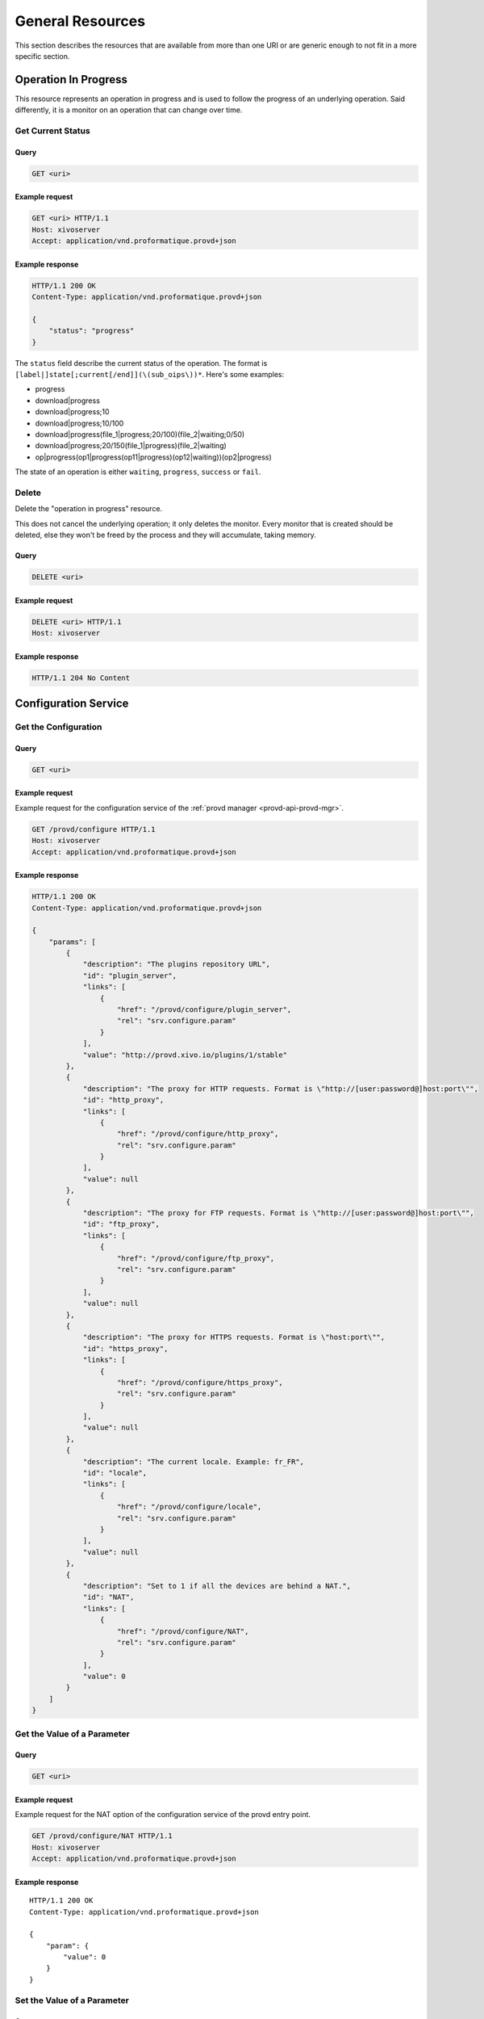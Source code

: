 *****************
General Resources
*****************

This section describes the resources that are available from more than one URI or are generic enough to
not fit in a more specific section.


.. _provd-api-oip:

Operation In Progress
=====================

This resource represents an operation in progress and is used to follow the progress of an underlying
operation. Said differently, it is a monitor on an operation that can change over time.


Get Current Status
------------------

Query
^^^^^

.. code-block:: http

   GET <uri>


Example request
^^^^^^^^^^^^^^^

.. code-block:: http

   GET <uri> HTTP/1.1
   Host: xivoserver
   Accept: application/vnd.proformatique.provd+json


Example response
^^^^^^^^^^^^^^^^

.. code-block:: http

   HTTP/1.1 200 OK
   Content-Type: application/vnd.proformatique.provd+json

   {
       "status": "progress"
   }

The ``status`` field describe the current status of the operation. The format is
``[label|]state[;current[/end]](\(sub_oips\))*``. Here's some examples:

* progress
* download|progress
* download|progress;10
* download|progress;10/100
* download|progress(file_1|progress;20/100)(file_2|waiting;0/50)
* download|progress;20/150(file_1|progress)(file_2|waiting)
* op|progress(op1|progress(op11|progress)(op12|waiting))(op2|progress)

The state of an operation is either ``waiting``, ``progress``, ``success`` or ``fail``.


Delete
------

Delete the "operation in progress" resource.

This does not cancel the underlying operation; it only deletes the monitor. Every monitor that is
created should be deleted, else they won't be freed by the process and they will accumulate, taking
memory.


Query
^^^^^

.. code-block:: http

   DELETE <uri>


Example request
^^^^^^^^^^^^^^^

.. code-block:: http

   DELETE <uri> HTTP/1.1
   Host: xivoserver


Example response
^^^^^^^^^^^^^^^^

.. code-block:: http

   HTTP/1.1 204 No Content


.. _provd-api-configure:

Configuration Service
=====================

Get the Configuration
---------------------

Query
^^^^^

.. code-block:: http

   GET <uri>


Example request
^^^^^^^^^^^^^^^

Example request for the configuration service of the :ref:`provd manager <provd-api-provd-mgr>`.

.. code-block:: http

   GET /provd/configure HTTP/1.1
   Host: xivoserver
   Accept: application/vnd.proformatique.provd+json


Example response
^^^^^^^^^^^^^^^^

.. code-block:: http

   HTTP/1.1 200 OK
   Content-Type: application/vnd.proformatique.provd+json

   {
       "params": [
           {
               "description": "The plugins repository URL",
               "id": "plugin_server",
               "links": [
                   {
                       "href": "/provd/configure/plugin_server",
                       "rel": "srv.configure.param"
                   }
               ],
               "value": "http://provd.xivo.io/plugins/1/stable"
           },
           {
               "description": "The proxy for HTTP requests. Format is \"http://[user:password@]host:port\"",
               "id": "http_proxy",
               "links": [
                   {
                       "href": "/provd/configure/http_proxy",
                       "rel": "srv.configure.param"
                   }
               ],
               "value": null
           },
           {
               "description": "The proxy for FTP requests. Format is \"http://[user:password@]host:port\"",
               "id": "ftp_proxy",
               "links": [
                   {
                       "href": "/provd/configure/ftp_proxy",
                       "rel": "srv.configure.param"
                   }
               ],
               "value": null
           },
           {
               "description": "The proxy for HTTPS requests. Format is \"host:port\"",
               "id": "https_proxy",
               "links": [
                   {
                       "href": "/provd/configure/https_proxy",
                       "rel": "srv.configure.param"
                   }
               ],
               "value": null
           },
           {
               "description": "The current locale. Example: fr_FR",
               "id": "locale",
               "links": [
                   {
                       "href": "/provd/configure/locale",
                       "rel": "srv.configure.param"
                   }
               ],
               "value": null
           },
           {
               "description": "Set to 1 if all the devices are behind a NAT.",
               "id": "NAT",
               "links": [
                   {
                       "href": "/provd/configure/NAT",
                       "rel": "srv.configure.param"
                   }
               ],
               "value": 0
           }
       ]
   }


Get the Value of a Parameter
----------------------------

Query
^^^^^

.. code-block:: http

   GET <uri>


Example request
^^^^^^^^^^^^^^^

Example request for the NAT option of the configuration service of the provd entry point.

.. code-block:: http

   GET /provd/configure/NAT HTTP/1.1
   Host: xivoserver
   Accept: application/vnd.proformatique.provd+json


Example response
^^^^^^^^^^^^^^^^

::

   HTTP/1.1 200 OK
   Content-Type: application/vnd.proformatique.provd+json

   {
       "param": {
           "value": 0
       }
   }


Set the Value of a Parameter
----------------------------

Query
^^^^^

.. code-block:: http

   PUT <uri>


Example request
^^^^^^^^^^^^^^^

Example request for the NAT option of the configuration service of the :ref:`provd manager
<provd-api-provd-mgr>`.

.. code-block:: http

   PUT /provd/configure/NAT HTTP/1.1
   Host: xivoserver
   Content-Type: application/vnd.proformatique.provd+json

   {
       "param": {
           "value": 1
       }
   }


Example response
^^^^^^^^^^^^^^^^

.. code-block:: http

   HTTP/1.1 204 No Content
   Content-Type: application/vnd.proformatique.provd+json


.. _provd-api-install:

Installation Service
====================

Get the Installation Service
----------------------------

Query
^^^^^

.. code-block:: http

   GET <uri>


Example request
^^^^^^^^^^^^^^^

Example request for the installation service of the :ref:`plugin manager <provd-api-pg-mgr>`.

.. code-block:: http

   GET /provd/pg_mgr/install HTTP/1.1
   Host: xivoserver
   Accept: application/vnd.proformatique.provd+json


Example response
^^^^^^^^^^^^^^^^

.. code-block:: http

   HTTP/1.1 200 OK
   Content-Type: application/vnd.proformatique.provd+json

   {
       "links": [
           {
               "href": "/provd/pg_mgr/install/install",
               "rel": "srv.install.install"
           },
           {
               "href": "/provd/pg_mgr/install/uninstall",
               "rel": "srv.install.uninstall"
           },
           {
               "href": "/provd/pg_mgr/install/installed",
               "rel": "srv.install.installed"
           },
           {
               "href": "/provd/pg_mgr/install/installable",
               "rel": "srv.install.installable"
           },
           {
               "href": "/provd/pg_mgr/install/upgrade",
               "rel": "srv.install.upgrade"
           },
           {
               "href": "/provd/pg_mgr/install/update",
               "rel": "srv.install.update"
           }
       ]
   }

The upgrade and update services are optional and not all installation service provide them.


Install a Package
-----------------

Query
^^^^^

.. code-block:: http

   POST <uri>


Example request
^^^^^^^^^^^^^^^

Example request for the installation service of the plugin manager.

.. code-block:: http

   POST /provd/pg_mgr/install/install HTTP/1.1
   Host: xivoserver
   Content-Type: application/vnd.proformatique.provd+json

   {
       "id": "xivo-polycom-4.0.4"
   }


Example response
^^^^^^^^^^^^^^^^

.. code-block:: http

   HTTP/1.1 201 Created
   Location: /provd/pg_mgr/install/install/1
   Content-Type: application/vnd.proformatique.provd+json

The URI returned in the ``Location`` header points to an :ref:`operation in progress <provd-api-oip>` resource.


Uninstall a Package
-------------------

Query
^^^^^

.. code-block:: http

   POST <uri>


Example request
^^^^^^^^^^^^^^^

Example request for the installation service of the plugin manager.

.. code-block:: http

   POST /provd/pg_mgr/install/uninstall HTTP/1.1
   Host: xivoserver
   Content-Type: application/vnd.proformatique.provd+json

   {
       "id": "xivo-polycom-4.0.4"
   }


Example response
^^^^^^^^^^^^^^^^

.. code-block:: http

   HTTP/1.1 204 No Content
   Content-Type: application/vnd.proformatique.provd+json


Upgrade a Package
-----------------

Query
^^^^^

.. code-block:: http

   POST <uri>


Example request
^^^^^^^^^^^^^^^

Example request for the installation service of the plugin manager.

.. code-block:: http

   POST /provd/pg_mgr/install/upgrade HTTP/1.1
   Host: xivoserver
   Content-Type: application/vnd.proformatique.provd+json

   {
       "id": "xivo-polycom-4.0.4"
   }


Example response
^^^^^^^^^^^^^^^^

.. code-block:: http

   HTTP/1.1 201 Created
   Location: /provd/pg_mgr/install/upgrade/1
   Content-Type: application/vnd.proformatique.provd+json

The URI returned in the ``Location`` header points to an :ref:`operation in progress <provd-api-oip>` resource.


Update the List of Installable Packages
---------------------------------------

Query
^^^^^

.. code-block:: http

   POST <uri>


Example request
^^^^^^^^^^^^^^^

Example request for the installation service of the plugin manager.

.. code-block:: http

   POST /provd/pg_mgr/install/update HTTP/1.1
   Host: xivoserver
   Content-Type: application/vnd.proformatique.provd+json

   {}


Example response
^^^^^^^^^^^^^^^^

.. code-block:: http

   HTTP/1.1 201 Created
   Location: /provd/pg_mgr/install/update/1
   Content-Type: application/vnd.proformatique.provd+json

The URI returned in the ``Location`` header points to an :ref:`operation in progress <provd-api-oip>` resource.


List Installable Packages
-------------------------

Query
^^^^^

.. code-block:: http

   GET <uri>


Example request
^^^^^^^^^^^^^^^

Example request for the installation service of the plugin manager.

.. code-block:: http

   GET /provd/pg_mgr/install/installable HTTP/1.1
   Host: xivoserver
   Accept: application/vnd.proformatique.provd+json


Example response
^^^^^^^^^^^^^^^^

.. code-block:: http

   HTTP/1.1 200 OK
   Content-Type: application/vnd.proformatique.provd+json

   {
       "pkgs": {
           "null": {
               "capabilities": {
                   "*, *, *": {
                       "sip.lines": 0
                   }
               },
               "description": "Plugin that offers no configuration service and rejects TFTP/HTTP requests.",
               "dsize": 1073,
               "sha1sum": "90b2fb6c2b135a9d539488b6a85779dd95e0e876",
               "version": "1.0"
           },
           "xivo-aastra-3.3.1-SP2": {
               "capabilities": {
                   "Aastra, 6730i, 3.3.1.5089": {
                       "sip.lines": 6
                   },
                   "Aastra, 6731i, 3.3.1.2235": {
                       "sip.lines": 6,
                       "switchboard": true
                   },
                   "Aastra, 6735i, 3.3.1.5089": {
                       "sip.lines": 9
                   },
                   "Aastra, 6737i, 3.3.1.5089": {
                       "sip.lines": 9
                   },
                   "Aastra, 6739i, 3.3.1.2235": {
                       "sip.lines": 9
                   },
                   "Aastra, 6753i, 3.3.1.2235": {
                       "sip.lines": 9
                   },
                   "Aastra, 6755i, 3.3.1.2235": {
                       "sip.lines": 9,
                       "switchboard": true
                   },
                   "Aastra, 6757i, 3.3.1.2235": {
                       "sip.lines": 9,
                       "switchboard": true
                   },
                   "Aastra, 9143i, 3.3.1.2235": {
                       "sip.lines": 9
                   },
                   "Aastra, 9480i, 3.3.1.2235": {
                       "sip.lines": 9
                   }
               },
               "description": "Plugin for Aastra 6730i, 6731i, 6735i, 6737i, 6739i, 6753i, 6755i, 6757i, 6757i CT, 9143i, 9480i, 9480i CT in version 3.3.1 SP2.",
               "dsize": 9397,
               "sha1sum": "68dbed6afa87cf624a89166bdc6bdf7413cb84df",
               "version": "1.1"
           }
       }
   }


List Installed Packages
-----------------------

Query
^^^^^

.. code-block:: http

   GET <uri>


Example request
^^^^^^^^^^^^^^^

Example request for the installation service of the plugin manager.

.. code-block:: http

   GET /provd/pg_mgr/install/installed HTTP/1.1
   Host: xivoserver
   Accept: application/vnd.proformatique.provd+json


Example response
^^^^^^^^^^^^^^^^

.. code-block:: http

   HTTP/1.1 200 OK
   Content-Type: application/vnd.proformatique.provd+json

   {
       "pkgs": {
           "xivo-aastra-3.3.1-SP2": {
               "capabilities": {
                   "Aastra, 6730i, 3.3.1.5089": {
                       "sip.lines": 6
                   },
                   "Aastra, 6731i, 3.3.1.2235": {
                       "sip.lines": 6,
                       "switchboard": true
                   },
                   "Aastra, 6735i, 3.3.1.5089": {
                       "sip.lines": 9
                   },
                   "Aastra, 6737i, 3.3.1.5089": {
                       "sip.lines": 9
                   },
                   "Aastra, 6739i, 3.3.1.2235": {
                       "sip.lines": 9
                   },
                   "Aastra, 6753i, 3.3.1.2235": {
                       "sip.lines": 9
                   },
                   "Aastra, 6755i, 3.3.1.2235": {
                       "sip.lines": 9,
                       "switchboard": true
                   },
                   "Aastra, 6757i, 3.3.1.2235": {
                       "sip.lines": 9,
                       "switchboard": true
                   },
                   "Aastra, 9143i, 3.3.1.2235": {
                       "sip.lines": 9
                   },
                   "Aastra, 9480i, 3.3.1.2235": {
                       "sip.lines": 9
                   }
               },
               "description": "Plugin for Aastra 6730i, 6731i, 6735i, 6737i, 6739i, 6753i, 6755i, 6757i, 6757i CT, 9143i, 9480i, 9480i CT in version 3.3.1 SP2.",
               "version": "1.1"
           }
       }
   }
